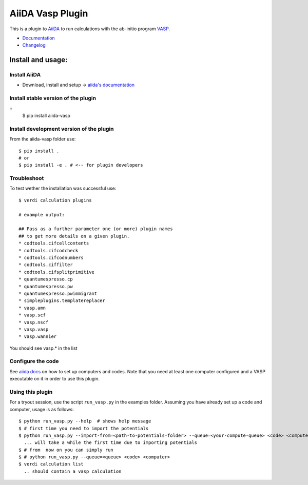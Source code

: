 =================
AiiDA Vasp Plugin
=================

.. image:: https://travis-ci.org/aiida-vasp/aiida-vasp.svg?branch=develop
    :target: https://travis-ci.org/aiida-vasp/aiida-vasp

.. image:: https://readthedocs.org/projects/aiida-vasp/badge/?version=latest
   :target: http://aiida-vasp.readthedocs.io/en/latest/?badge=latest
   :alt: Documentation Status

.. image:: https://coveralls.io/repos/github/aiida-vasp/aiida-vasp/badge.svg?branch=develop
   :target: https://coveralls.io/github/aiida-vasp/aiida-vasp?branch=develop

This is a plugin to `AiiDA <www.aiida.net/?page_id=264>`_ to run calculations with the ab-initio program `VASP <https://www.vasp.at/>`_.

* `Documentation <https://aiida-vasp.readthedocs.org/en/latest>`_
* `Changelog <https://github.com/aiida-vasp/aiida-vasp/blob/develop/CHANGELOG.md>`_

Install and usage:
------------------

Install AiiDA
~~~~~~~~~~~~~

* Download, install and setup -> `aiida's documentation <http://aiida-core.readthedocs.org/en/stable/>`_

Install stable version of the plugin
~~~~~~~~~~~~~~~~~~~~~~~~~~~~~~~~~~~~

::
   $ pip install aiida-vasp
  
Install development version of the plugin
~~~~~~~~~~~~~~~~~~~~~~~~~~~~~~~~~~~~~~~~~

From the aiida-vasp folder use::

   $ pip install .
   # or
   $ pip install -e . # <-- for plugin developers

Troubleshoot
~~~~~~~~~~~~

To test wether the installation was successful use::

   $ verdi calculation plugins 

   # example output:

   ## Pass as a further parameter one (or more) plugin names
   ## to get more details on a given plugin.
   * codtools.cifcellcontents
   * codtools.cifcodcheck
   * codtools.cifcodnumbers
   * codtools.ciffilter
   * codtools.cifsplitprimitive
   * quantumespresso.cp
   * quantumespresso.pw
   * quantumespresso.pwimmigrant
   * simpleplugins.templatereplacer
   * vasp.amn
   * vasp.scf
   * vasp.nscf
   * vasp.vasp
   * vasp.wannier

You should see vasp.* in the list

Configure the code
~~~~~~~~~~~~~~~~~~

See `aiida docs <http://aiida-core.readthedocs.org/en/stable/setup/computerandcodes.html#computer-setup-and-configuration>`_
on how to set up computers and codes. Note that you need at least one computer configured and a VASP executable on it
in order to use this plugin.

Using this plugin
~~~~~~~~~~~~~~~~~

For a tryout session, use the script ``run_vasp.py`` in the examples folder. Assuming you have already set up a code and computer, usage is as follows::

   $ python run_vasp.py --help  # shows help message
   $ # first time you need to import the potentials
   $ python run_vasp.py --import-from=<path-to-potentials-folder> --queue=<your-compute-queue> <code> <computer>
     ... will take a while the first time due to importing potentials
   $ # from  now on you can simply run
   $ # python run_vasp.py --queue=<queue> <code> <computer>
   $ verdi calculation list
     .. should contain a vasp calculation



